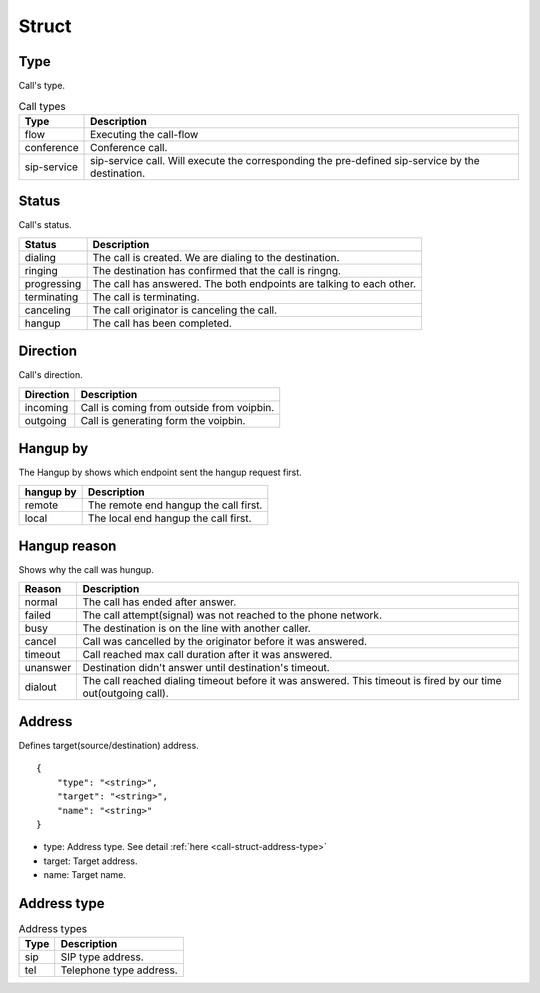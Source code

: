 .. _call-struct: call-struct

Struct
======

.. _call-struct-type: call-struct-type

Type
----
Call's type.

.. table:: Call types

    =========== ============
    Type        Description
    =========== ============
    flow        Executing the call-flow
    conference  Conference call.
    sip-service sip-service call. Will execute the corresponding the pre-defined sip-service by the destination.
    =========== ============

.. _call-struct-status: call-struct-status

Status
------
Call's status.

=========== ===================
Status      Description
=========== ===================
dialing     The call is created. We are dialing to the destination.
ringing     The destination has confirmed that the call is ringng.
progressing The call has answered. The both endpoints are talking to each other.
terminating The call is terminating.
canceling   The call originator is canceling the call.
hangup      The call has been completed.
=========== ===================

.. _call-struct-direction: call-struct-direction

Direction
---------
Call's direction.

=========== ============
Direction   Description
=========== ============
incoming    Call is coming from outside from voipbin.
outgoing    Call is generating form the voipbin.
=========== ============

.. _call-struct-hangupby: call-struct-hangupby

Hangup by
---------
The Hangup by shows which endpoint sent the hangup request first.

=========== ============
hangup by   Description
=========== ============
remote      The remote end hangup the call first.
local       The local end hangup the call first.
=========== ============

.. _call-struct-hangupreason: call-struct-hangupreason

Hangup reason
-------------
Shows why the call was hungup.

=========== ============
Reason      Description
=========== ============
normal      The call has ended after answer.
failed      The call attempt(signal) was not reached to the phone network.
busy        The destination is on the line with another caller.
cancel      Call was cancelled by the originator before it was answered.
timeout     Call reached max call duration after it was answered.
unanswer    Destination didn't answer until destination's timeout.
dialout     The call reached dialing timeout before it was answered. This timeout is fired by our time out(outgoing call).
=========== ============

.. _call-struct-address:

Address
-------
Defines target(source/destination) address.

::

    {
        "type": "<string>",
        "target": "<string>",
        "name": "<string>"
    }

* type: Address type. See detail :ref:`here <call-struct-address-type>`
* target: Target address.
* name: Target name.

.. _call-struct-address-type:

Address type
------------

.. table:: Address types

    =========== ============
    Type        Description
    =========== ============
    sip         SIP type address.
    tel         Telephone type address.
    =========== ============

